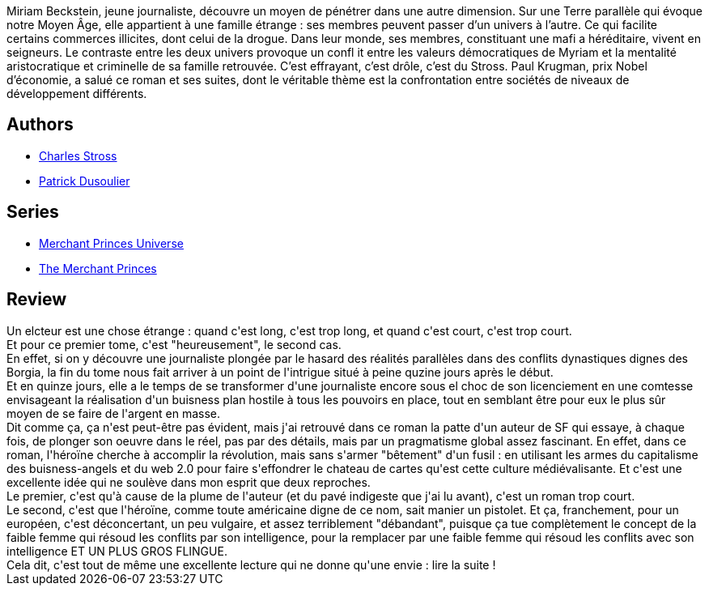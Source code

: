 :jbake-type: post
:jbake-status: published
:jbake-title: Une affaire de famille (Les Princes-Marchands #1)
:jbake-tags:  combat, complot,_année_2011,_mois_oct.,_note_3,rayon-imaginaire,read
:jbake-date: 2011-10-02
:jbake-depth: ../../
:jbake-uri: goodreads/books/9782253159834.adoc
:jbake-bigImage: https://i.gr-assets.com/images/S/compressed.photo.goodreads.com/books/1457160564l/10691353._SX98_.jpg
:jbake-smallImage: https://i.gr-assets.com/images/S/compressed.photo.goodreads.com/books/1457160564l/10691353._SY75_.jpg
:jbake-source: https://www.goodreads.com/book/show/10691353
:jbake-style: goodreads goodreads-book

++++
<div class="book-description">
Miriam Beckstein, jeune journaliste, découvre un moyen de pénétrer dans une autre dimension. Sur une Terre parallèle qui évoque notre Moyen Âge, elle appartient à une famille étrange : ses membres peuvent passer d’un univers à l’autre. Ce qui facilite certains commerces illicites, dont celui de la drogue. Dans leur monde, ses membres, constituant une mafi a héréditaire, vivent en seigneurs. Le contraste entre les deux univers provoque un confl it entre les valeurs démocratiques de Myriam et la mentalité aristocratique et criminelle de sa famille retrouvée. C’est effrayant, c’est drôle, c’est du Stross. Paul Krugman, prix Nobel d’économie, a salué ce roman et ses suites, dont le véritable thème est la confrontation entre sociétés de niveaux de développement différents.
</div>
++++


## Authors
* link:../authors/8794.html[Charles Stross]
* link:../authors/2752791.html[Patrick Dusoulier]

## Series
* link:../series/Merchant_Princes_Universe.html[Merchant Princes Universe]
* link:../series/The_Merchant_Princes.html[The Merchant Princes]

## Review

++++
Un elcteur est une chose étrange : quand c'est long, c'est trop long, et quand c'est court, c'est trop court.<br/>Et pour ce premier tome, c'est "heureusement", le second cas.<br/>En effet, si on y découvre une journaliste plongée par le hasard des réalités parallèles dans des conflits dynastiques dignes des Borgia, la fin du tome nous fait arriver à un point de l'intrigue situé à peine quzine jours après le début.<br/>Et en quinze jours, elle a le temps de se transformer d'une journaliste encore sous el choc de son licenciement en une comtesse envisageant la réalisation d'un buisness plan hostile à tous les pouvoirs en place, tout en semblant être pour eux le plus sûr moyen de se faire de l'argent en masse.<br/>Dit comme ça, ça n'est peut-être pas évident, mais j'ai retrouvé dans ce roman la patte d'un auteur de SF qui essaye, à chaque fois, de plonger son oeuvre dans le réel, pas par des détails, mais par un pragmatisme global assez fascinant. En effet, dans ce roman, l'héroïne cherche à accomplir la révolution, mais sans s'armer "bêtement" d'un fusil : en utilisant les armes du capitalisme des buisness-angels et du web 2.0 pour faire s'effondrer le chateau de cartes qu'est cette culture médiévalisante. Et c'est une excellente idée qui ne soulève dans mon esprit que deux reproches.<br/>Le premier, c'est qu'à cause de la plume de l'auteur (et du pavé indigeste que j'ai lu avant), c'est un roman trop court.<br/>Le second, c'est que l'héroïne, comme toute américaine digne de ce nom, sait manier un pistolet. Et ça, franchement, pour un européen, c'est déconcertant, un peu vulgaire, et assez terriblement "débandant", puisque ça tue complètement le concept de la faible femme qui résoud les conflits par son intelligence, pour la remplacer par une faible femme qui résoud les conflits avec son intelligence ET UN PLUS GROS FLINGUE.<br/>Cela dit, c'est tout de même une excellente lecture qui ne donne qu'une envie : lire la suite !
++++